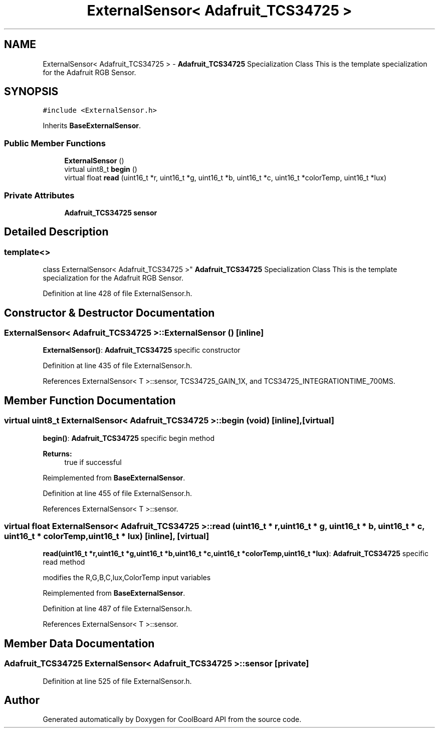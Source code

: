 .TH "ExternalSensor< Adafruit_TCS34725 >" 3 "Mon Sep 11 2017" "CoolBoard API" \" -*- nroff -*-
.ad l
.nh
.SH NAME
ExternalSensor< Adafruit_TCS34725 > \- \fBAdafruit_TCS34725\fP Specialization Class This is the template specialization for the Adafruit RGB Sensor\&.  

.SH SYNOPSIS
.br
.PP
.PP
\fC#include <ExternalSensor\&.h>\fP
.PP
Inherits \fBBaseExternalSensor\fP\&.
.SS "Public Member Functions"

.in +1c
.ti -1c
.RI "\fBExternalSensor\fP ()"
.br
.ti -1c
.RI "virtual uint8_t \fBbegin\fP ()"
.br
.ti -1c
.RI "virtual float \fBread\fP (uint16_t *r, uint16_t *g, uint16_t *b, uint16_t *c, uint16_t *colorTemp, uint16_t *lux)"
.br
.in -1c
.SS "Private Attributes"

.in +1c
.ti -1c
.RI "\fBAdafruit_TCS34725\fP \fBsensor\fP"
.br
.in -1c
.SH "Detailed Description"
.PP 

.SS "template<>
.br
class ExternalSensor< Adafruit_TCS34725 >"
\fBAdafruit_TCS34725\fP Specialization Class This is the template specialization for the Adafruit RGB Sensor\&. 
.PP
Definition at line 428 of file ExternalSensor\&.h\&.
.SH "Constructor & Destructor Documentation"
.PP 
.SS "\fBExternalSensor\fP< \fBAdafruit_TCS34725\fP >::\fBExternalSensor\fP ()\fC [inline]\fP"
\fBExternalSensor()\fP: \fBAdafruit_TCS34725\fP specific constructor 
.PP
Definition at line 435 of file ExternalSensor\&.h\&.
.PP
References ExternalSensor< T >::sensor, TCS34725_GAIN_1X, and TCS34725_INTEGRATIONTIME_700MS\&.
.SH "Member Function Documentation"
.PP 
.SS "virtual uint8_t \fBExternalSensor\fP< \fBAdafruit_TCS34725\fP >::begin (void)\fC [inline]\fP, \fC [virtual]\fP"
\fBbegin()\fP: \fBAdafruit_TCS34725\fP specific begin method
.PP
\fBReturns:\fP
.RS 4
true if successful 
.RE
.PP

.PP
Reimplemented from \fBBaseExternalSensor\fP\&.
.PP
Definition at line 455 of file ExternalSensor\&.h\&.
.PP
References ExternalSensor< T >::sensor\&.
.SS "virtual float \fBExternalSensor\fP< \fBAdafruit_TCS34725\fP >::read (uint16_t * r, uint16_t * g, uint16_t * b, uint16_t * c, uint16_t * colorTemp, uint16_t * lux)\fC [inline]\fP, \fC [virtual]\fP"
\fBread(uint16_t *r,uint16_t *g,uint16_t *b,uint16_t *c,uint16_t *colorTemp,uint16_t *lux)\fP: \fBAdafruit_TCS34725\fP specific read method
.PP
modifies the R,G,B,C,lux,ColorTemp input variables 
.PP
Reimplemented from \fBBaseExternalSensor\fP\&.
.PP
Definition at line 487 of file ExternalSensor\&.h\&.
.PP
References ExternalSensor< T >::sensor\&.
.SH "Member Data Documentation"
.PP 
.SS "\fBAdafruit_TCS34725\fP \fBExternalSensor\fP< \fBAdafruit_TCS34725\fP >::sensor\fC [private]\fP"

.PP
Definition at line 525 of file ExternalSensor\&.h\&.

.SH "Author"
.PP 
Generated automatically by Doxygen for CoolBoard API from the source code\&.
